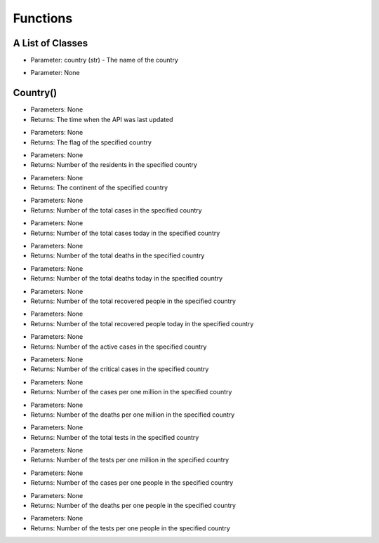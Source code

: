 Functions
=========================================

A List of Classes
-----------------

.. code-block::
  :linenos:

  Country()

* Parameter: country (str) - The name of the country

.. code-block::
  :linenos:

  World()

* Parameter: None

Country()
-----------------
.. code-block::
  :linenos:

  last_updated()

- Parameters: None
- Returns: The time when the API was last updated

.. code-block::
  :linenos:

  flag()

- Parameters: None
- Returns: The flag of the specified country

.. code-block::
  :linenos:

  population()

- Parameters: None
- Returns: Number of the residents in the specified country

.. code-block::
  :linenos:

  continent()

- Parameters: None
- Returns: The continent of the specified country

.. code-block::
  :linenos:

  total_cases()

- Parameters: None
- Returns: Number of the total cases in the specified country

.. code-block::
  :linenos:

  today_cases()

- Parameters: None
- Returns: Number of the total cases today in the specified country

.. code-block::
  :linenos:

  total_deaths()

- Parameters: None
- Returns: Number of the total deaths in the specified country

.. code-block::
  :linenos:

  today_deaths()

- Parameters: None
- Returns: Number of the total deaths today in the specified country

.. code-block::
  :linenos:

  recovered()

- Parameters: None
- Returns: Number of the total recovered people in the specified country

.. code-block::
  :linenos:

  today_recovered()

- Parameters: None
- Returns: Number of the total recovered people today in the specified country

.. code-block::
  :linenos:

  active()

- Parameters: None
- Returns: Number of the active cases in the specified country

.. code-block::
  :linenos:

  critical()

- Parameters: None
- Returns: Number of the critical cases in the specified country

.. code-block::
  :linenos:

  cases_per_one_million()

- Parameters: None
- Returns: Number of the cases per one million in the specified country

.. code-block::
  :linenos:

  deaths_per_one_million()

- Parameters: None
- Returns: Number of the deaths per one million in the specified country

.. code-block::
  :linenos:

  total_tests()

- Parameters: None
- Returns: Number of the total tests in the specified country

.. code-block::
  :linenos:

  tests_per_one_million()

- Parameters: None
- Returns: Number of the tests per one million in the specified country

.. code-block::
  :linenos:

  one_case_per_people()

- Parameters: None
- Returns: Number of the cases per one people in the specified country

.. code-block::
  :linenos:

  one_death_per_people()

- Parameters: None
- Returns: Number of the deaths per one people in the specified country

.. code-block::
  :linenos:

  one_test_per_people()

- Parameters: None
- Returns: Number of the tests per one people in the specified country
